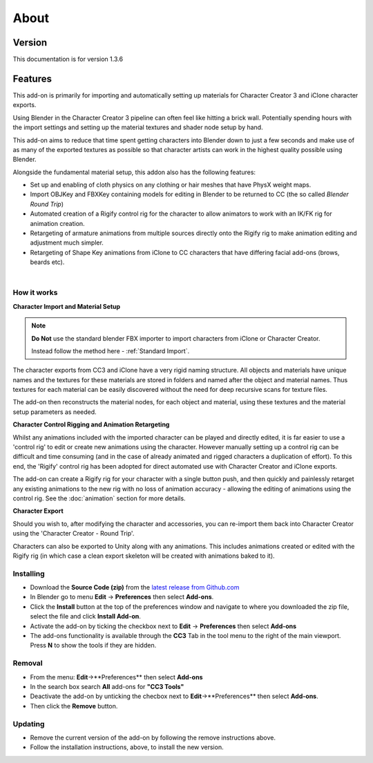 ~~~~~~~
 About
~~~~~~~

Version
-------

This documentation is for version 1.3.6

Features
--------

This add-on is primarily for importing and automatically setting up materials for Character Creator 3 and iClone character exports.

.. image:: images/cc3_about.jpg

Using Blender in the Character Creator 3 pipeline can often feel like hitting a brick wall.
Potentially spending hours with the import settings and setting up the material textures and shader node setup by hand.

This add-on aims to reduce that time spent getting characters into Blender down to just a few seconds and
make use of as many of the exported textures as possible so that character artists can work in the highest quality possible using Blender.

Alongside the fundamental material setup, this addon also has the following features:

- Set up and enabling of cloth physics on any clothing or hair meshes that have PhysX weight maps.

- Import OBJKey and FBXKey containing models for editing in Blender to be returned to CC (the so called *Blender Round Trip*)

- Automated creation of a Rigify control rig for the character to allow animators to work with an IK/FK rig for animation creation.

- Retargeting of armature animations from multiple sources directly onto the Rigify rig to make animation editing and adjustment much simpler.

- Retargeting of Shape Key animations from iClone to CC characters that have differing facial add-ons (brows, beards etc).

|

How it works
============

**Character Import and Material Setup**

.. admonition:: Note

    **Do Not** use the standard blender FBX importer to import characters from iClone or Character Creator.

    Instead follow the method here - :ref:`Standard Import`.

The character exports from CC3 and iClone have a very rigid naming structure. All objects and materials have unique names and the textures for these materials are stored in folders and named after the object and material names. Thus textures for each material can be easily discovered without the need for deep recursive scans for texture files.

The add-on then reconstructs the material nodes, for each object and material, using these textures and the material setup parameters as needed.

**Character Control Rigging and Animation Retargeting**

Whilst any animations included with the imported character can be played and directly edited, it is far easier to use a 'control rig' to edit or create new animations using the character. However manually setting up a control rig can be difficult and time consuming (and in the case of already animated and rigged characters a duplication of effort).  To this end, the 'Rigify' control rig has been adopted for direct automated use with Character Creator and iClone exports.

The add-on can create a Rigify rig for your character with a single button push, and then quickly and painlessly retarget any existing animations to the new rig with no loss of animation accuracy - allowing the editing of animations using the control rig. See the :doc:`animation` section for more details.

**Character Export**

Should you wish to, after modifying the character and accessories, you can re-import them back into Character Creator using the 'Character Creator - Round Trip'.

Characters can also be exported to Unity along with any animations.  This includes animations created or edited with the Rigify rig (in which case a clean export skeleton will be created with animations baked to it).

Installing
==========

- Download the **Source Code (zip)** from the `latest release from Github.com <https://github.com/soupday/cc3_blender_tools/releases>`_
- In Blender go to menu **Edit** -> **Preferences** then select **Add-ons**.
- Click the **Install** button at the top of the preferences window and navigate to where you downloaded the zip file, select the file and click **Install Add-on**.
- Activate the add-on by ticking the checkbox next to **Edit** -> **Preferences** then select **Add-ons**
- The add-ons functionality is available through the **CC3** Tab in the tool menu to the right of the main viewport. Press **N** to show the tools if they are hidden.

Removal
=======

- From the menu: **Edit**->**Preferences** then select **Add-ons**
- In the search box search **All** add-ons for **"CC3 Tools"**
- Deactivate the add-on by unticking the checbox next to **Edit**->**Preferences** then select **Add-ons**.
- Then click the **Remove** button.

Updating
========

- Remove the current version of the add-on by following the remove instructions above.
- Follow the installation instructions, above, to install the new version.